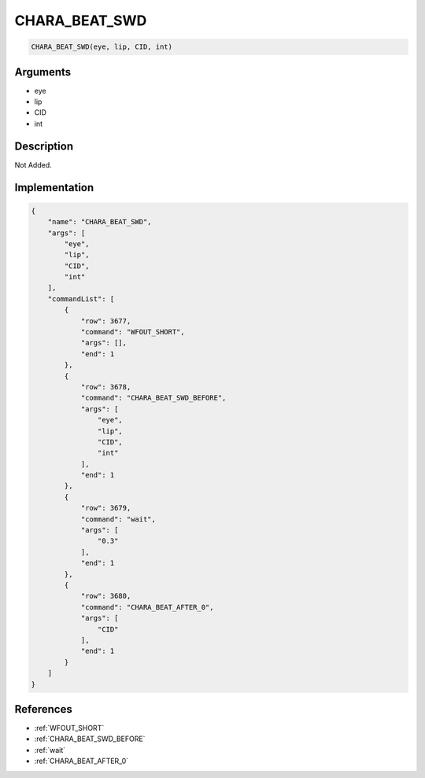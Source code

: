 .. _CHARA_BEAT_SWD:

CHARA_BEAT_SWD
========================

.. code-block:: text

	CHARA_BEAT_SWD(eye, lip, CID, int)


Arguments
------------

* eye
* lip
* CID
* int

Description
-------------

Not Added.

Implementation
-------------

.. code-block:: json

	{
	    "name": "CHARA_BEAT_SWD",
	    "args": [
	        "eye",
	        "lip",
	        "CID",
	        "int"
	    ],
	    "commandList": [
	        {
	            "row": 3677,
	            "command": "WFOUT_SHORT",
	            "args": [],
	            "end": 1
	        },
	        {
	            "row": 3678,
	            "command": "CHARA_BEAT_SWD_BEFORE",
	            "args": [
	                "eye",
	                "lip",
	                "CID",
	                "int"
	            ],
	            "end": 1
	        },
	        {
	            "row": 3679,
	            "command": "wait",
	            "args": [
	                "0.3"
	            ],
	            "end": 1
	        },
	        {
	            "row": 3680,
	            "command": "CHARA_BEAT_AFTER_0",
	            "args": [
	                "CID"
	            ],
	            "end": 1
	        }
	    ]
	}

References
-------------
* :ref:`WFOUT_SHORT`
* :ref:`CHARA_BEAT_SWD_BEFORE`
* :ref:`wait`
* :ref:`CHARA_BEAT_AFTER_0`
